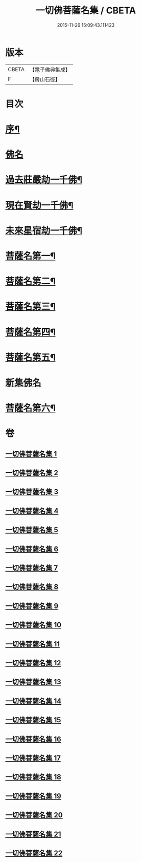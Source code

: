 #+TITLE: 一切佛菩薩名集 / CBETA
#+DATE: 2015-11-26 15:09:43.111423
* 版本
 |     CBETA|【電子佛典集成】|
 |         F|【房山石徑】  |

* 目次
* [[file:KR6i0028_001.txt::001-0251a2][序¶]]
* [[file:KR6i0028_001.txt::0252b23][佛名]]
* [[file:KR6i0028_004.txt::004-0293a4][過去莊嚴劫一千佛¶]]
* [[file:KR6i0028_004.txt::0299b4][現在賢劫一千佛¶]]
* [[file:KR6i0028_005.txt::005-0306a4][未來星宿劫一千佛¶]]
* [[file:KR6i0028_016.txt::016-0426a4][菩薩名第一¶]]
* [[file:KR6i0028_017.txt::017-0436a4][菩薩名第二¶]]
* [[file:KR6i0028_018.txt::018-0445a4][菩薩名第三¶]]
* [[file:KR6i0028_019.txt::019-0454a4][菩薩名第四¶]]
* [[file:KR6i0028_020.txt::020-0463a4][菩薩名第五¶]]
* [[file:KR6i0028_021.txt::021-0473a3][新集佛名]]
* [[file:KR6i0028_021.txt::0476a5][菩薩名第六¶]]
* 卷
** [[file:KR6i0028_001.txt][一切佛菩薩名集 1]]
** [[file:KR6i0028_002.txt][一切佛菩薩名集 2]]
** [[file:KR6i0028_003.txt][一切佛菩薩名集 3]]
** [[file:KR6i0028_004.txt][一切佛菩薩名集 4]]
** [[file:KR6i0028_005.txt][一切佛菩薩名集 5]]
** [[file:KR6i0028_006.txt][一切佛菩薩名集 6]]
** [[file:KR6i0028_007.txt][一切佛菩薩名集 7]]
** [[file:KR6i0028_008.txt][一切佛菩薩名集 8]]
** [[file:KR6i0028_009.txt][一切佛菩薩名集 9]]
** [[file:KR6i0028_010.txt][一切佛菩薩名集 10]]
** [[file:KR6i0028_011.txt][一切佛菩薩名集 11]]
** [[file:KR6i0028_012.txt][一切佛菩薩名集 12]]
** [[file:KR6i0028_013.txt][一切佛菩薩名集 13]]
** [[file:KR6i0028_014.txt][一切佛菩薩名集 14]]
** [[file:KR6i0028_015.txt][一切佛菩薩名集 15]]
** [[file:KR6i0028_016.txt][一切佛菩薩名集 16]]
** [[file:KR6i0028_017.txt][一切佛菩薩名集 17]]
** [[file:KR6i0028_018.txt][一切佛菩薩名集 18]]
** [[file:KR6i0028_019.txt][一切佛菩薩名集 19]]
** [[file:KR6i0028_020.txt][一切佛菩薩名集 20]]
** [[file:KR6i0028_021.txt][一切佛菩薩名集 21]]
** [[file:KR6i0028_022.txt][一切佛菩薩名集 22]]

